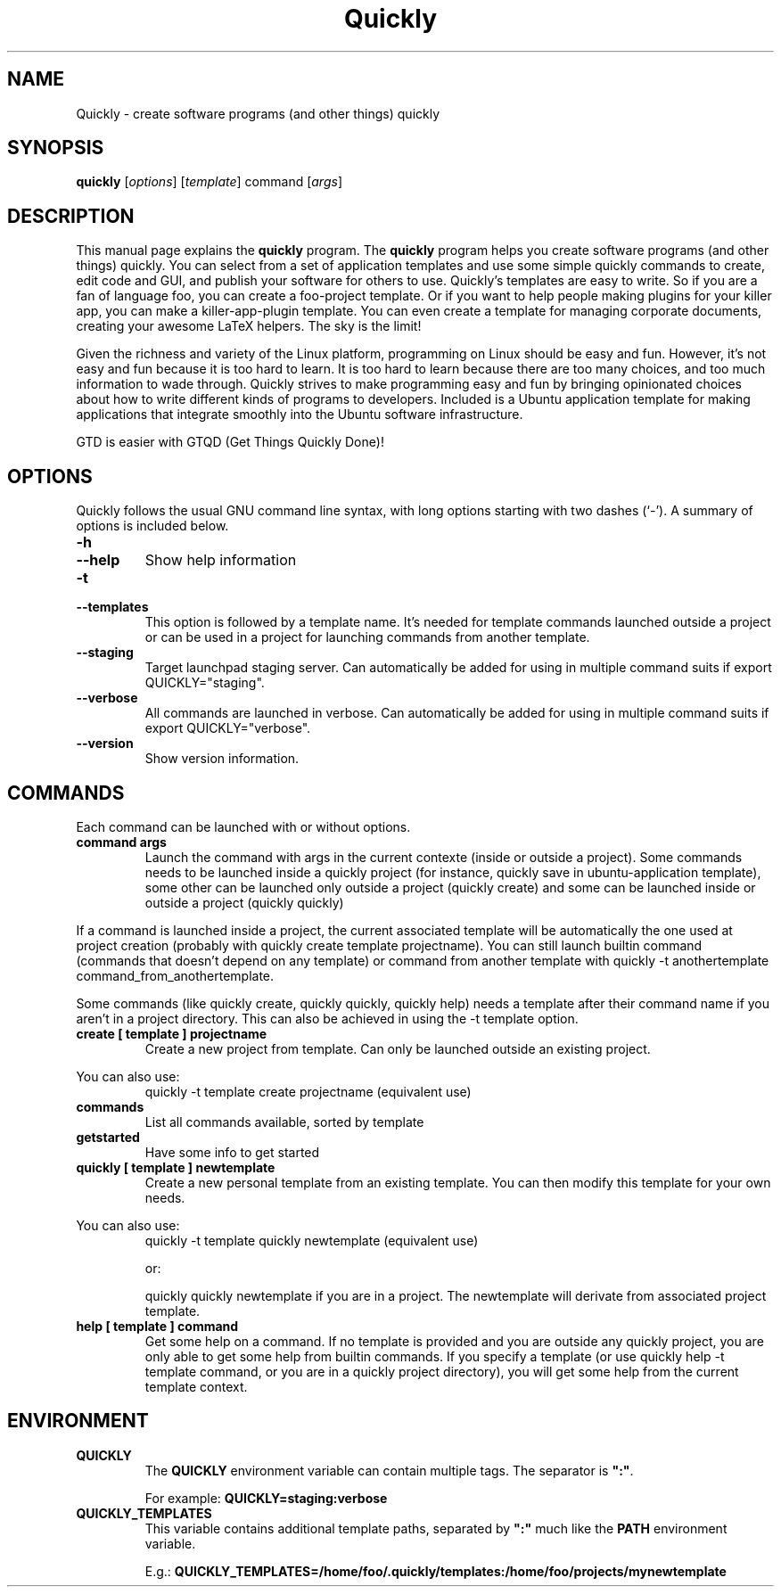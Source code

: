 .TH Quickly 1 "08/20/2009" "" "Quickly"
.\"Created with GNOME Manpages Editor
.\"http://sourceforge.net/projects/gmanedit2

.SH NAME
Quickly \- create software programs (and other things) quickly

.SH SYNOPSIS
.B quickly
.RI [ options ]
.RI [ template ]
.RI command
.RI [ args ]
.br

.SH DESCRIPTION
This manual page explains the \fBquickly\fP program. The \fBquickly\fP program helps you create software programs (and other things) quickly. You can select from a set of application templates and use some simple quickly commands to create, edit code and GUI, and publish your software for others to use. Quickly's templates are easy to write. So if you are a fan of language foo, you can create a foo-project template. Or if you want to help people making plugins for your killer app, you can make a killer-app-plugin template. You can even create a template for managing corporate documents, creating your awesome LaTeX helpers. The sky is the limit!
.P
Given the richness and variety of the Linux platform, programming on Linux
should be easy and fun. However, it's not easy and fun because it is too hard
to learn. It is too hard to learn because there are too many choices, and too
much information to wade through. Quickly strives to make programming easy and
fun by bringing opinionated choices about how to write different kinds of
programs to developers. Included is a Ubuntu application template for making applications that integrate smoothly into the Ubuntu software infrastructure.
.P
GTD is easier with GTQD (Get Things Quickly Done)!

.SH OPTIONS
Quickly follows  the usual GNU command line syntax, with long options starting with two dashes (‘-’). A summary of options is included below.

.IP \fB\-h\fP
.IP \fB\--help\fP
Show help information

.IP \fB\-t\fP
.IP \fB\--templates\fP
This option is followed by a template name. It's needed for template commands launched outside a project or can be used in a project for launching commands from another template.

.IP \fB\--staging\fP
Target launchpad staging server. Can automatically be added for using in multiple command suits if export QUICKLY="staging".

.IP \fB\--verbose\fP
All commands are launched in verbose. Can automatically be added for using in multiple command suits if export QUICKLY="verbose".

.IP \fB\--version\fP
Show version information.

.SH COMMANDS

Each command can be launched with or without options.

.TP
.B command args
Launch the command with args in the current contexte (inside or outside a project). Some commands needs to be launched inside a quickly project (for instance, quickly save in ubuntu-application template), some other can be launched only outside a project (quickly create) and some can be launched inside or outside a project (quickly quickly)
.P
If a command is launched inside a project, the current associated template will be automatically the one used at project creation (probably with quickly create template projectname). You can still launch builtin command (commands that doesn't depend on any template) or command from another template with quickly -t anothertemplate command_from_anothertemplate.
.P
Some commands (like quickly create, quickly quickly, quickly help) needs a template after their command name if you aren't in a project directory. This can also be achieved in using the -t template option.

.TP
.B create [ template ] projectname
Create a new project from template. Can only be launched outside an existing project.
.P
You can also use:
.RS
quickly -t template create projectname (equivalent use)
.RE

.IP \fBcommands\fP
List all commands available, sorted by template

.IP \fBgetstarted\fP
Have some info to get started

.TP
.B quickly [ template ] newtemplate
Create a new personal template from an existing template. You can then modify this template for your own needs.
.P
You can also use:
.RS
quickly -t template quickly newtemplate (equivalent use)
.P
or:
.P
quickly quickly newtemplate if you are in a project. The newtemplate will derivate from associated project template.
.RE

.TP
.B help [ template ] command
Get some help on a command. If no template is provided and you are outside any quickly project, you are only able to get some help from builtin commands.
If you specify a template (or use quickly help -t template command, or you are in a quickly project directory), you will get some help from the current template context.

.SH ENVIRONMENT

.TP
.B QUICKLY
The \fBQUICKLY\fP environment variable can contain multiple tags. The separator is \fB":"\fP.

For example: \fBQUICKLY=staging:verbose\fP

.TP
.B QUICKLY_TEMPLATES
This variable contains additional template paths, separated by \fB":"\fP much
like the \fBPATH\fP environment variable.

E.g.: \fBQUICKLY_TEMPLATES=/home/foo/.quickly/templates:/home/foo/projects/mynewtemplate\fP

